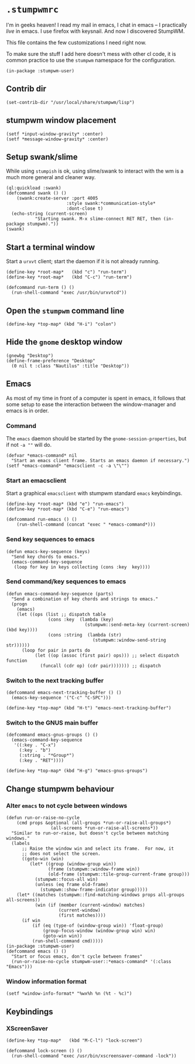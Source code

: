 * =.stumpwmrc=
:PROPERTIES:
:tangle:   ~/.stumpwmrc
:END:

I'm in geeks heaven! I read my mail in emacs, I chat in emacs -- I practically /live/ in emacs. I use firefox with keysnail. And now I discovered StumpWM.

This file contains the few customizations I need right now.

To make sure the stuff I add here doesn't mess with other cl code, it
is common practice to use the =stumpwm= namespace for the
configuration.

#+BEGIN_SRC common-lisp
(in-package :stumpwm-user)
#+END_SRC

** Contrib dir
#+BEGIN_SRC common-lisp
(set-contrib-dir "/usr/local/share/stumpwm/lisp")
#+END_SRC
** stumpwm window placement

#+BEGIN_SRC common-lisp
(setf *input-window-gravity* :center)
(setf *message-window-gravity* :center)
#+END_SRC

** Setup swank/slime

While using =stumpish= is ok, using slime/swank to interact with the
wm is a much more general and cleaner way.

#+BEGIN_SRC common-lisp
(ql:quickload :swank)
(defcommand swank () ()
    (swank:create-server :port 4005
                       :style swank:*communication-style*
                       :dont-close t)
  (echo-string (current-screen) 
	       "Starting swank. M-x slime-connect RET RET, then (in-package stumpwm)."))
(swank)
#+END_SRC

** Start a terminal window

Start a =urxvt= client; start the daemon if it is not already running.

#+BEGIN_SRC common-lisp 
(define-key *root-map*   (kbd "c") "run-term")
(define-key *root-map*   (kbd "C-c") "run-term")

(defcommand run-term () () 
  (run-shell-command "exec /usr/bin/urxvtcd"))
#+END_SRC

** Open the =stumpwm= command line

#+BEGIN_SRC common-lips
(define-key *top-map* (kbd "H-i") "colon")
#+END_SRC

** Hide the =gnome= desktop window

#+BEGIN_SRC common-lisp
  (gnewbg "Desktop")
  (define-frame-preference "Desktop"
    (0 nil t :class "Nautilus" :title "Desktop"))
#+END_SRC

** Emacs

As most of my time in front of a computer is spent in emacs, it
follows that some setup to ease the interaction between the
window-manager and emacs is in order.

*** Command

The =emacs= daemon should be started by the
=gnome-session-properties=, but if not =-a ""= will do.

#+BEGIN_SRC common-lisp
  (defvar *emacs-command* nil
    "Start an emacs client frame. Starts an emacs daemon if necessary.")
  (setf *emacs-command* "emacsclient -c -a \"\"")
#+END_SRC

*** Start an emacsclient

Start a graphical =emacsclient= with stumpwm standard =emacs=
keybindings.

#+BEGIN_SRC common-lisp
  (define-key *root-map* (kbd "e") "run-emacs")
  (define-key *root-map* (kbd "C-e") "run-emacs")
  
  (defcommand run-emacs () ()
      (run-shell-command (concat "exec " *emacs-command*)))
#+END_SRC

*** Send key sequences to emacs

#+BEGIN_SRC common-lisp
  (defun emacs-key-sequence (keys)
    "Send key chords to emacs."
    (emacs-command-key-sequence
     (loop for key in keys collecting (cons :key  key))))
#+END_SRC
    
*** Send command/key sequences to emacs

#+BEGIN_SRC common-lisp
  (defun emacs-command-key-sequence (parts)
    "Send a combination of key chords and strings to emacs."
    (progn
      (emacs)
      (let ((ops (list ;; dispatch table 
                  (cons :key  (lambda (key)
                                (stumpwm::send-meta-key (current-screen) (kbd key))))
                  (cons :string  (lambda (str)
                                   (stumpwm::window-send-string str))))))
        (loop for pair in parts do 
             (let ((op (assoc (first pair) ops))) ;; select dispatch function
               (funcall (cdr op) (cdr pair))))))) ;; dispatch 
#+END_SRC
    
*** Switch to the next tracking buffer

#+BEGIN_SRC common-lisp
  (defcommand emacs-next-tracking-buffer () ()
    (emacs-key-sequence '("C-c" "C-SPC")))
#+END_SRC

#+BEGIN_SRC common-lisp
  (define-key *top-map* (kbd "H-t") "emacs-next-tracking-buffer")
#+END_SRC

*** Switch to the GNUS main buffer

#+BEGIN_SRC common-lisp
  (defcommand emacs-gnus-groups () ()
    (emacs-command-key-sequence
     '((:key . "C-x")
       (:key . "b")
       (:string . "*Group*")
       (:key . "RET"))))
#+END_SRC

#+BEGIN_SRC common-lisp
  (define-key *top-map* (kbd "H-g") "emacs-gnus-groups")
#+END_SRC
** Change stumpwm behaviour
*** Alter =emacs= to not cycle between windows

#+BEGIN_SRC common-lisp
  (defun run-or-raise-no-cycle
      (cmd props &optional (all-groups *run-or-raise-all-groups*)
                   (all-screens *run-or-raise-all-screens*))
    "Similar to run-or-raise, but doesn't cycle between matching windows."
    (labels
        ;; Raise the window win and select its frame.  For now, it
        ;; does not select the screen.
        ((goto-win (win)
           (let* ((group (window-group win))
                  (frame (stumpwm::window-frame win))
                  (old-frame (stumpwm::tile-group-current-frame group)))
             (stumpwm::focus-all win)
             (unless (eq frame old-frame)
               (stumpwm::show-frame-indicator group)))))
      (let* ((matches (stumpwm::find-matching-windows props all-groups all-screens))
             (win (if (member (current-window) matches)
                      (current-window)
                      (first matches))))
        (if win
            (if (eq (type-of (window-group win)) 'float-group)
                (group-focus-window (window-group win) win)
                (goto-win win))
            (run-shell-command cmd)))))
  (in-package :stumpwm-user)
  (defcommand emacs () ()
    "Start or focus emacs, don't cycle between frames"
    (run-or-raise-no-cycle stumpwm-user::*emacs-command* '(:class "Emacs")))
#+END_SRC
*** Window information format
#+BEGIN_SRC common-lisp
  (setf *window-info-format* "%wx%h %n (%t - %c)")
#+END_SRC
** Keybindings
*** XScreenSaver

#+BEGIN_SRC common-lisp 
(define-key *top-map*   (kbd "M-C-l") "lock-screen")

(defcommand lock-screen () () 
  (run-shell-command "exec /usr/bin/xscreensaver-command -lock"))
#+END_SRC
